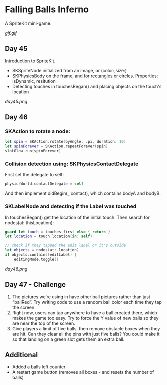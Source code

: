 * Falling Balls Inferno

A SpriteKit mini-game.

[[gif.gif]]

** Day 45

Introduction to SpriteKit.

 - SKSpriteNode initialized from an image, or (color:,size:)
 - SKPhysicsBody on the frame, and for rectangles or circles. Properties: isDynamic, resitution
 - Detecting touches in touchesBegan() and placing objects on the touch's location

[[day45.png]]
** Day 46

*** SKAction to rotate a node:
#+BEGIN_SRC Swift
        let spin = SKAction.rotate(byAngle: .pi, duration: 10)
        let spinForever = SKAction.repeatForever(spin)
        slotGlow.run(spinForever)
#+END_SRC
*** Collision detection using: SKPhysicsContactDelegate
First set the delegate to self:
#+BEGIN_SRC Swift
physicsWorld.contactDelegate = self
#+END_SRC
And then implement didBegin(_ contact), which contains bodyA and bodyB.
*** SKLabelNode and detecting if the Label was touched
In touchesBegan() get the location of the initial touch. Then search for nodes(at: thisLocation):
#+BEGIN_SRC Swift
        guard let touch = touches.first else { return }
        let location = touch.location(in: self)
        
        // check if they tapped the edit label or it's outside
        let objects = nodes(at: location)
        if objects.contains(editLabel) {
            editingMode.toggle()
#+END_SRC

[[day46.png]]
** Day 47 - Challenge

1. The pictures we’re using in have other ball pictures rather than just “ballRed”. Try writing code to use a random ball color each time they tap the screen.
2. Right now, users can tap anywhere to have a ball created there, which makes the game too easy. Try to force the Y value of new balls so they are near the top of the screen.
3. Give players a limit of five balls, then remove obstacle boxes when they are hit. Can they clear all the pins with just five balls? You could make it so that landing on a green slot gets them an extra ball.
** Additional
 - Added a balls left counter
 - A restart game button (removes all boxes - and resets the number of balls)
